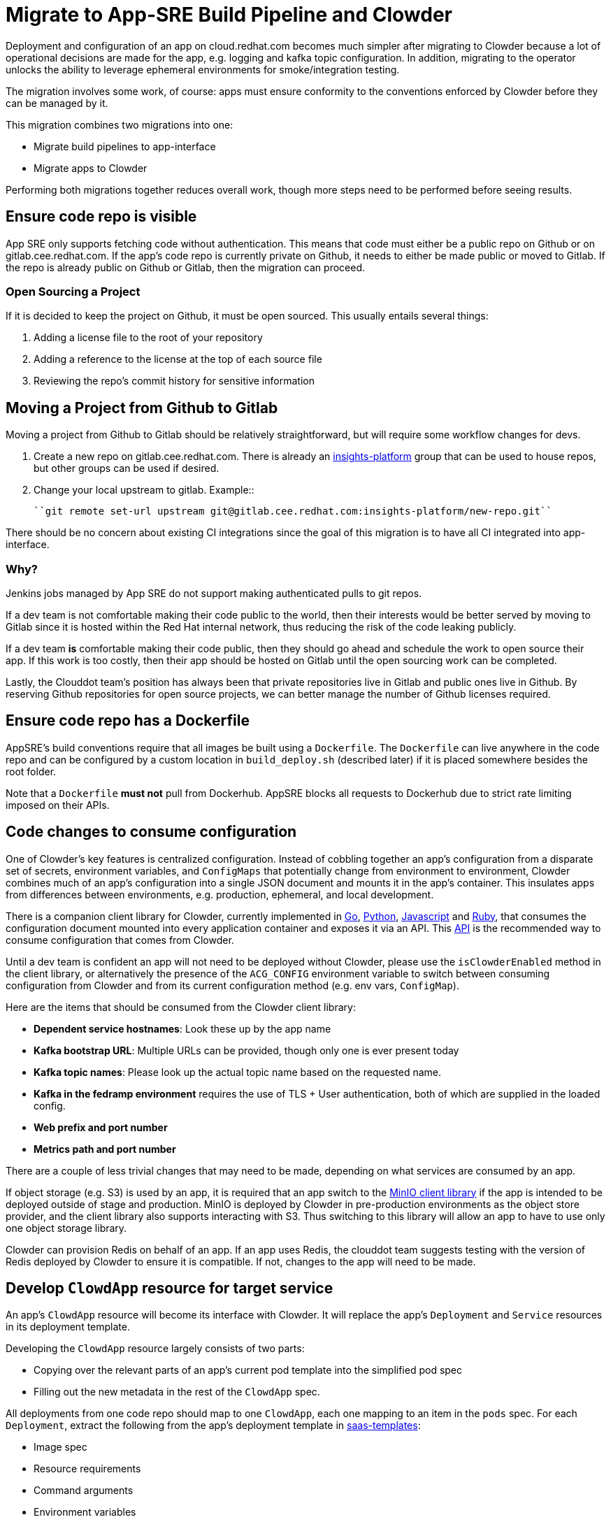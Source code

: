 = Migrate to App-SRE Build Pipeline and Clowder

Deployment and configuration of an app on cloud.redhat.com becomes much simpler after migrating to
Clowder because a lot of operational decisions are made for the app, e.g. logging and kafka topic
configuration. In addition, migrating to the operator unlocks the ability to leverage ephemeral
environments for smoke/integration testing.

The migration involves some work, of course: apps must ensure conformity to the conventions enforced
by Clowder before they can be managed by it.

This migration combines two migrations into one: 

* Migrate build pipelines to app-interface
* Migrate apps to Clowder

Performing both migrations together reduces overall work, though more steps need to be performed
before seeing results.

== Ensure code repo is visible

App SRE only supports fetching code without authentication.  This means that code must either be a
public repo on Github or on gitlab.cee.redhat.com.  If the app's code repo is currently private on
Github, it needs to either be made public or moved to Gitlab.  If the repo is already public on
Github or Gitlab, then the migration can proceed.

=== Open Sourcing a Project

If it is decided to keep the project on Github, it must be open sourced.  This usually entails
several things:

. Adding a license file to the root of your repository
. Adding a reference to the license at the top of each source file
. Reviewing the repo's commit history for sensitive information

== Moving a Project from Github to Gitlab

Moving a project from Github to Gitlab should be relatively straightforward, but will require some
workflow changes for devs.

. Create a new repo on gitlab.cee.redhat.com. There is already an
  https://gitlab.cee.redhat.com/insights-platform/[insights-platform] 
  group that can be used to house repos, but other groups
  can be used if desired.
. Change your local upstream to gitlab.  Example::

      ``git remote set-url upstream git@gitlab.cee.redhat.com:insights-platform/new-repo.git``

There should be no concern about existing CI integrations since the goal of this migration is to
have all CI integrated into app-interface.

=== Why?

Jenkins jobs managed by App SRE do not support making authenticated pulls to git repos.

If a dev team is not comfortable making their code public to the world, then their interests would
be better served by moving to Gitlab since it is hosted within the Red Hat internal network, thus
reducing the risk of the code leaking publicly.

If a dev team *is* comfortable making their code public, then they should go ahead and schedule the
work to open source their app.  If this work is too costly, then their app should be hosted on
Gitlab until the open sourcing work can be completed.

Lastly, the Clouddot team's position has always been that private repositories live in Gitlab and
public ones live in Github.  By reserving Github repositories for open source projects, we can
better manage the number of Github licenses
required. 

== Ensure code repo has a Dockerfile

AppSRE's build conventions require that all images be built using a ``Dockerfile``. The
``Dockerfile`` can live anywhere in the code repo and can be configured by a custom location in
``build_deploy.sh`` (described later) if it is placed somewhere besides the root folder.

Note that a ``Dockerfile`` **must not** pull from Dockerhub.  AppSRE blocks all requests to
Dockerhub due to strict rate limiting imposed on their APIs.

== Code changes to consume configuration

One of Clowder's key features is centralized configuration.  Instead of cobbling together an app's
configuration from a disparate set of secrets, environment variables, and ``ConfigMaps`` that
potentially change from environment to environment, Clowder combines much of an app's configuration
into a single JSON document and mounts it in the app's container.  This insulates apps from
differences between environments, e.g. production, ephemeral, and local development.

There is a companion client library for Clowder, currently implemented in 
https://github.com/RedHatInsights/app-common-go[Go],
https://github.com/RedHatInsights/app-common-python[Python],
https://github.com/RedHatInsights/app-common-js[Javascript] and 
https://github.com/RedHatInsights/app-common-ruby[Ruby], that consumes the 
configuration document mounted into every application
container and exposes it via an API. 
This https://github.com/RedHatInsights/clowder/blob/master/docs/appconfig/schema.md[API] 
is the recommended way to consume configuration that comes from Clowder.

Until a dev team is confident an app will not need to be deployed without Clowder, please use the
``isClowderEnabled`` method in the client library, or alternatively the presence of the
``ACG_CONFIG`` environment variable to switch between consuming configuration from Clowder and from
its current configuration method (e.g. env vars, ``ConfigMap``).

Here are the items that should be consumed from the Clowder client library:

* *Dependent service hostnames*: Look these up by the app name
* *Kafka bootstrap URL*: Multiple URLs can be provided, though only one is ever present today
* *Kafka topic names*: Please look up the actual topic name based on the requested name.
* *Kafka in the fedramp environment* requires the use of TLS + User authentication, both of which are supplied in the loaded config.
* *Web prefix and port number*
* *Metrics path and port number*

There are a couple of less trivial changes that may need to be made, depending on what services are
consumed by an app.

If object storage (e.g. S3) is used by an app, it is required that an app switch to the
https://github.com/minio/mc[MinIO client library] if the app is intended to be deployed outside of
stage and production.  MinIO is deployed by Clowder in pre-production environments as the object
store provider, and the client library also supports interacting with S3.  Thus switching to this
library will allow an app to have to use only one object storage library.

Clowder can provision Redis on behalf of an app.  If an app uses Redis, the clouddot team suggests
testing with the version of Redis deployed by Clowder to ensure it is compatible.  If not, changes
to the app will need to be made.

== Develop ``ClowdApp`` resource for target service

An app's ``ClowdApp`` resource will become its interface with Clowder.  It will replace the app's
``Deployment`` and ``Service`` resources in its deployment template.

Developing the ``ClowdApp`` resource largely consists of two parts: 

* Copying over the relevant parts of an app's current pod template into the simplified pod spec
* Filling out the new metadata in the rest of the ``ClowdApp`` spec.

All deployments from one code repo should map to one ``ClowdApp``, each one mapping to an item in
the ``pods`` spec.  For each ``Deployment``, extract the following from the app's deployment
template in https://gitlab.cee.redhat.com/insights-platform/saas-templates/[saas-templates]:

* Image spec
* Resource requirements
* Command arguments
* Environment variables
* Liveness and readiness probes (not necessary if the app follows the ``/healthz`` convention)
* Volumes and volume mounts.

Additional information needed to fill out the other fields:

* List of kafka topics
* Optionally request a PostgreSQL database
* List of object store buckets
* Optionally request an in-memory database (i.e. Redis)
* List other app dependencies (e.g. ``rbac``)

The new ``ClowdApp`` can be validated on any cluster that has Clowder
installed. If access to a cluster with Clowder is not available, Clowder can be
https://github.com/RedHatInsights/clowder/blob/master/docs/crc-guide.md[installed on Codeready Containers]
or on Minikube please see the xref:../usage/index.adoc[usage guide] for more information.

== Create deployment template with ``ClowdApp`` resource

Going forward, an app's deployment template must live in its source code repo. This will simplify
saas-deploy file configuration (see below) and has always been AppSRE's convention.

Additional resources defined in an app's current deployment template besides Deployment and Service
should be copied over to the new template in the app's source code repo.  Then the ``ClowdApp``
developed above should be added in.

A ``ClowdApp`` must point to a ``ClowdEnvironment`` resource via its ``envName`` spec attribute, and
its value should be set as the ``ENV_NAME`` template parameter.

== Add ``build_deploy.sh`` and ``pr_check.sh`` to source code repo

AppSRE's build jobs largely rely on shell scripts in the target code repo to execute the build and
run tests, respectively.  There are two jobs for each app: *build master* and *PR check*, and each
job has a corresponding shell script: ``build_deploy.sh`` and ``pr_check.sh.``

``build_deploy.sh`` builds an app's image using a Dockerfile and pushes to Quay with credentials
provided in Jenkins job environment.  Make sure to push the ``latest`` and ``qa`` image tags if
e2e-deploy backwards compatibility is needed.  There is little variation in this file between
projects, thus there are many examples to pull from.

``pr_check.sh`` is where an app's unit test, static code analysis, linting, and smoke/integration
testing will be performed.  It is largely up to app owners as to the content of this script.
Smoke/integration testing will be performed by Bonfire, and there is an example script available to
paste into an app's script.  There are a few environment variables to plug in at the top for an app,
and the rest of the script should be left untouched.

Both files live in the root folder of source code repo, unless overridden in
the Jenkins job definition (see below).

See examples of these files here:

https://github.com/RedHatInsights/insights-ingress-go/blob/master/build_deploy.sh

https://github.com/RedHatInsights/insights-ingress-go/blob/master/pr_check.sh


== Create "PR check" and "build master" Jenkins jobs in app-interface

Two Jenkins jobs need to be defined for each app in app-interface: one to build the image and one to
run test validations against PRs.

AppSRE uses Jenkins Job Builder (JJB) to define jobs in YAML.  Jobs are created by referencing job
templates and filling in template parameters.  There are two common patterns: one for github repos
and another for gitlab repos.

Github:
[source,yaml]
----
project:
  name: puptoo-stage
  label: insights
  node: insights
  gh_org: RedHatInsights
  gh_repo: insights-puptoo
  quay_org: cloudservices
  jobs:
  - "insights-gh-pr-check":
      display_name: puptoo pr-check
  - "insights-gh-build-master":
      display_name: puptoo build-master
----

Gitlab:
[source,yaml]
----
project:
  name: insightsapp-poc-ci
  label: insights
  node: insights
  gl_group: bsquizza
  gl_project: insights-ingress-go
  quay_org: cloudservices
  jobs:
  - 'insights-gl-pr-check':
      display_name: 'insightsapp-poc pr-check'
  - 'insights-gl-build-master':
      display_name: 'insightsapp-poc build-master'
----

In the app's ``build.yml``, a specification must be made as to which Jenkins server to have the apps
jobs defined.  AppSRE provides two Jenkins servers: ``ci-int`` for projects hosted on
gitlab.cee.redhat.com, and ``ci-ext`` for public projects hosted on Github.  Note that private
Github projects are **not supported**; if a Github project must remain private, then its origin must
move to gitlab.cee.redhat.com.

== Create new saas-deploy file

The last step to enable smoke testing is to create a new saas-deploy file to provide
https://github.com/redhatinsights/bonfire[Bonfire] with a way to deploy the app to an ephemeral
environment. This saas file should be separate from the existing saas file so that the template
``path`` can be different for each service. It should not contain any of the ``stage`` or ``prod``
deployment targets until you are ready to deploy the ``ClowdApp`` into those environments.

Points to ensure are in place in your new saas-deploy file:

* Add ``ClowdApp`` as a resource type
* Point ``resourceTemplate`` ``url`` and ``path`` to the deployment template in
  the app's code repo
* Remove ``IMAGE_TAG`` from the ``target``.  This was only specified because the
  deployment template was in a separate repo than the code.
* Add an ephemeral target.  This will be used by Bonfire to know how to deploy
  the app. Example:

[source,yaml]
- namespace:
    $ref: /services/insights/ephemeral/namespaces/ephemeral-base.yml
  disable: true  # do not create an app-sre deploy job for ephemeral namespace
  ref: internal  # populated by bonfire
  parameters:
    REPLICAS: 1

Once these changes are merged into app-interface, it should be possible to open a PR against the
app's source code repo and see Bonfire deploy the app, assuming all dependent services are also set
up with Bonfire.

== Testing your migration code/template changes

=== Testing Without Jenkins

Changes to an application may be tested before any Jenkins jobs are wired up to the app's repo. This
allows the testing of changes before they are merged into the app's repository or app-interface. The
only thing that *cannot* be tested is of course whether the Jenkins jobs work as expected but it is
even possible to run ``pr_check.sh`` locally if all the proper environment variables are passed to
it.

. Create a separate branch on the app repo and add:
.. the new deployment template defining your ``ClowdApp``
.. whatever code changes are needed so that your app can run as a ClowdApp
.. ``build_deploy.sh``
.. ``pr_check.sh``

. Push your changes to git and note the git commit's hash.

. Create a separate branch in app-interface and add:
    * an updated deploy.yaml/saas file that configures the ephemeral deployment target (make sure
      that the template path for the app points to the new ClowdApp template)

. Clone https://github.com/redhatinsights/bonfire[Bonfire] and install it

. Follow https://github.com/RedHatInsights/bonfire#running-a-local-qontract-server[these directions]
  to set up a local app-interface server and start it

. Build the app's new docker image and somehow push it to quay with a unique image tag.
.. You can use ``build_deploy.sh`` for this but be careful to not overwrite any tags like
  ``latest``, ``qa``, etc. It may be better to push to an entirely separate quay repo just to be
  safe. But, you'll have to temporarily edit the ``IMAGE`` that your ``ClowdApp`` template uses
.. If the app's quay repository is private or access rights are not available, a temporary quay repo
  could be created to perform testing. Build the Dockerfile
  and ``docker push`` the built image to that repo. The application template will need editing
  temporarily to use the temporary repo for the ``IMAGE``.

. Log in to the ephemeral https://visual-app-interface.devshift.net/clusters#/openshift/insights/c-rh-c-eph/cluster.yml[cluster] using ``oc``.

. Run <https://github.com/RedHatInsights/bonfire/blob/master/cicd/deploy_ephemeral_env.sh#L15-L20>[the same deploy command]
  that the ``pr_check.sh`` would run. This will reserve a namespace on the cluster and deploy your
  app into it. Make sure you replace the needed env vars: ``APP_NAME``, ``COMPONENT_NAME``, ``GIT_COMMIT``,
  ``IMAGE``, ``IMAGE_TAG``. The ``GIT_COMMIT`` should match the commit of the PR and the
  ``IMAGE/IMAGE_TAG`` should match whatever custom image was just built for the PR.


=== Testing With Jenkins

. Get all config changes related to the Jenkins jobs and saas file updates merged into
  app-interface so that the app has a pr_check job and an ephemeral deploy target in place. The
  initial update to the saas file should only add the ephemeral deploy target, since the new
  template has not yet been merged into the new template into the app repo's ``master`` branch.

. Open the PR against the app to add the ``build_deploy.sh``, ``pr_check.sh``, ``Dockerfile``,
  and new ClowdApp template.

. The PR check test should fire and deploy the code changes that have been made within the PR.


== Disable builds in e2e-deploy

Once an app's build pipeline is set up through app-interface, the same build pipeline in
e2e-deploy/buildfactory needs to be disabled.  To do this, open a PR against e2e-deploy that removes
``BuildConfig`` resources from the buildfactory folder.  Remember to push the ``qa`` and ``latest``
tags from the ``build_deploy.sh`` script if backwards compatibility is needed with e2e-deploy.

Note that in order to maintain compatibility with existing CI and QA environments, the deployment
templates for apps in e2e-deploy must be maintained.

== Deploy to stage and production

Once all the previous steps have been completed, it's time to deploy the Clowder-dependent app to
stage.  Move the ``target`` for stage to the new saas-deploy file, ensuring ``ref`` is set to
``master``.  Note that this means that all pushes to ``master`` will automatically be deployed to
stage (per App SRE convention).  Also remember to remove the ``IMAGE_TAG`` template parameter.

The deployment to stage shoudl be treated as a test run for deploying to production.  A cutover plan
should account for the impact of an app's outage. If the impact is low, the cutover plan can be
simplified to save time and effort in planning.  If the impact is high, then the cutover should be
carefully planned to ensure a little down time as possible.  If no additional care is taken to
minimize downtime, an app can expect 2-15 minutes of downtime, assuming there are no regressions.

Once the app has been sufficiently validated in stage, follow the same process to move the
production target to the new saas-deploy file.  The only other difference is that the ``ref`` for
production should point to a git SHA.
